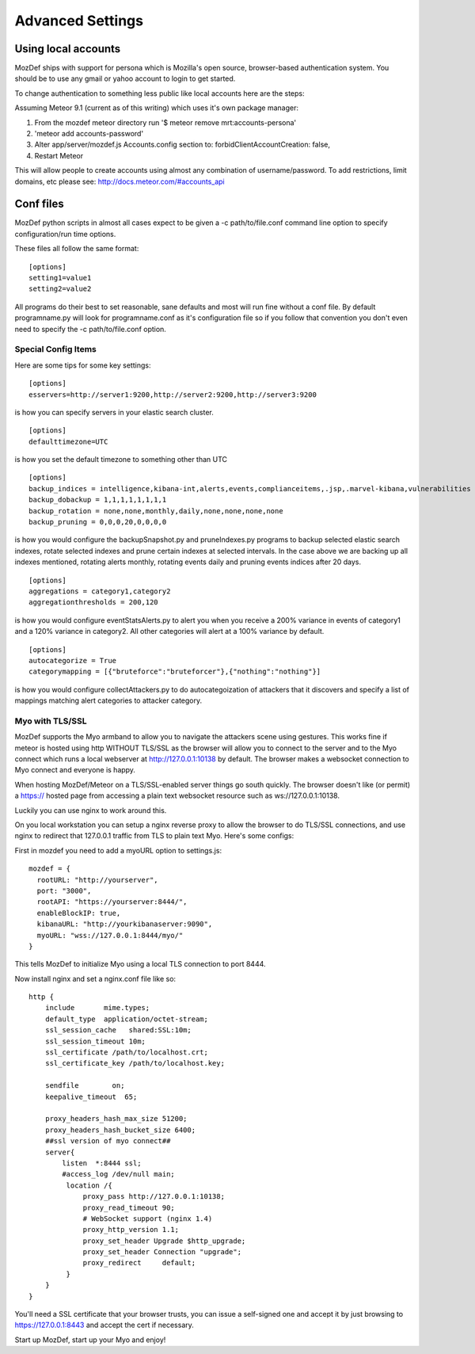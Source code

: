 Advanced Settings
=================

Using local accounts
--------------------

MozDef ships with support for persona which is Mozilla's open source, browser-based authentication system. You should be
to use any gmail or yahoo account to login to get started.

To change authentication to something less public like local accounts here are the steps:

Assuming Meteor 9.1 (current as of this writing) which uses it's own package manager:

1) From the mozdef meteor directory run '$ meteor remove mrt:accounts-persona'
2) 'meteor add accounts-password'
3) Alter app/server/mozdef.js Accounts.config section to: forbidClientAccountCreation: false,
4) Restart Meteor

This will allow people to create accounts using almost any combination of username/password. To add restrictions, limit domains, etc please see: http://docs.meteor.com/#accounts_api

Conf files
----------
MozDef python scripts in almost all cases expect to be given a -c path/to/file.conf command line option to specify configuration/run time options.

These files all follow the same format:

::

    [options]
    setting1=value1
    setting2=value2


All programs do their best to set reasonable, sane defaults and most will run fine without a conf file. By default programname.py will look for programname.conf as it's configuration file so if you follow that convention you don't even need to specify the -c path/to/file.conf option.

Special Config Items
_____________________

Here are some tips for some key settings:

::

    [options]
    esservers=http://server1:9200,http://server2:9200,http://server3:9200

is how you can specify servers in your elastic search cluster.

::

    [options]
    defaulttimezone=UTC

is how you set the default timezone to something other than UTC

::

    [options]
    backup_indices = intelligence,kibana-int,alerts,events,complianceitems,.jsp,.marvel-kibana,vulnerabilities
    backup_dobackup = 1,1,1,1,1,1,1,1
    backup_rotation = none,none,monthly,daily,none,none,none,none
    backup_pruning = 0,0,0,20,0,0,0,0

is how you would configure the backupSnapshot.py and pruneIndexes.py programs to backup selected elastic search indexes, rotate selected indexes and prune certain indexes at selected intervals. In the case above we are backing up all indexes mentioned, rotating alerts monthly, rotating events daily and pruning events indices after 20 days.

::

    [options]
    aggregations = category1,category2
    aggregationthresholds = 200,120

is how you would configure eventStatsAlerts.py to alert you when you receive a 200% variance in events of category1 and a 120% variance in category2. All other categories will alert at a 100% variance by default.

::

    [options]
    autocategorize = True
    categorymapping = [{"bruteforce":"bruteforcer"},{"nothing":"nothing"}]

is how you would configure collectAttackers.py to do autocategoization of attackers that it discovers and specify a list of mappings matching alert categories to attacker category.

Myo with TLS/SSL
_____________________
MozDef supports the Myo armband to allow you to navigate the attackers scene using gestures. This works fine if meteor is hosted using http WITHOUT TLS/SSL as the browser will allow you to connect to the server and to the Myo connect which runs a local webserver at http://127.0.0.1:10138 by default. The browser makes a websocket connection to Myo connect and everyone is happy.

When hosting MozDef/Meteor on a TLS/SSL-enabled server things go south quickly. The browser doesn't like (or permit) a https:// hosted page from accessing a plain text websocket resource such as ws://127.0.0.1:10138.

Luckily you can use nginx to work around this.

On you local workstation you can setup a nginx reverse proxy to allow the browser to do TLS/SSL connections, and use nginx to redirect that 127.0.0.1 traffic from TLS to plain text Myo.  Here's some configs:

First in mozdef you need to add a myoURL option to settings.js:

::

    mozdef = {
      rootURL: "http://yourserver",
      port: "3000",
      rootAPI: "https://yourserver:8444/",
      enableBlockIP: true,
      kibanaURL: "http://yourkibanaserver:9090",
      myoURL: "wss://127.0.0.1:8444/myo/"
    }


This tells MozDef to initialize Myo using a local TLS connection to port 8444.

Now install nginx and set a nginx.conf file like so:

::

    http {
        include       mime.types;
        default_type  application/octet-stream;
        ssl_session_cache   shared:SSL:10m;
        ssl_session_timeout 10m;
        ssl_certificate /path/to/localhost.crt;
        ssl_certificate_key /path/to/localhost.key;

        sendfile        on;
        keepalive_timeout  65;

        proxy_headers_hash_max_size 51200;
        proxy_headers_hash_bucket_size 6400;
        ##ssl version of myo connect##
        server{
            listen  *:8444 ssl;
            #access_log /dev/null main;
             location /{
                 proxy_pass http://127.0.0.1:10138;
                 proxy_read_timeout 90;
                 # WebSocket support (nginx 1.4)
                 proxy_http_version 1.1;
                 proxy_set_header Upgrade $http_upgrade;
                 proxy_set_header Connection "upgrade";
                 proxy_redirect     default;
             }
        }
    }

You'll need a SSL certificate that your browser trusts, you can issue a self-signed one and accept it by just browsing to https://127.0.0.1:8443 and accept the cert if necessary.

Start up MozDef, start up your Myo and enjoy!
